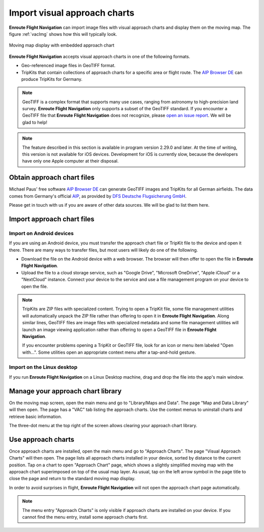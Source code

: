 .. _vac:

Import visual approach charts
=============================

**Enroute Flight Navigation** can import image files with visual approach charts
and display them on the moving map.  The figure :ref:`vacImg` shows how this will
typically look.

.. _vacImg:
.. figure:: ./autogenerated/03-03-VAC.png
   :scale: 30 %
   :align: center
   :alt: Moving map display with approach chart

   Moving map display with embedded approach chart

**Enroute Flight Navigation** accepts visual approach charts in one of the
following formats.

* Geo-referenced image files in GeoTIFF format.
* TripKits that contain collections of approach charts for a specific area or
  flight route. The `AIP Browser DE
  <https://mpmediasoft.de/products/AIPBrowserDE/help/AIPBrowserDE.html>`_ can
  produce TripKits for Germany.

.. note:: GeoTIFF is a complex format that supports many use cases, ranging 
  from astronomy to high-precision land survey. **Enroute Flight Navigation**
  only supports a subset of the GeoTIFF standard. If you encounter a GeoTIFF 
  file that **Enroute Flight Navigation** does not recognize, please 
  `open an issue report 
  <https://github.com/Akaflieg-Freiburg/enroute/issues/new/choose>`_.
  We will be glad to help!

.. note:: The feature described in this section is available in program version
  2.29.0 and later. At the time of writing, this version is not available for 
  iOS devices.  Development for iOS is currently slow, because the developers
  have only one Apple computer at their disposal.


Obtain approach chart files
---------------------------

Michael Paus' free software `AIP Browser DE
<https://mpmediasoft.de/products/AIPBrowserDE/help/AIPBrowserDE.html>`_ can
generate GeoTIFF images and TripKits for all German airfields. The data comes
from Germany's official `AIP <https://aip.dfs.de/basicAIP>`_, as provided by
`DFS Deutsche Flugsicherung GmbH <https://www.dfs.de/homepage>`_.

Please get in touch with us if you are aware of other data sources. We will be
glad to list them here.


Import approach chart files
---------------------------
 
Import on Android devices
^^^^^^^^^^^^^^^^^^^^^^^^^

If you are using an Android device, you must transfer the approach chart file or
TripKit file to the device and open it there. There are many ways to transfer
files, but most users will likely do one of the following.

- Download the file on the Android device with a web browser. The browser will
  then offer to open the file in **Enroute Flight Navigation**.

- Upload the file to a cloud storage service, such as "Google Drive", "Microsoft
  OneDrive", "Apple iCloud" or a "NextCloud" instance. Connect your device to
  the service and use a file management program on your device to open the file.

.. note:: TripKits are ZIP files with specialized content. Trying to open a 
  TripKit file, some file management utilities will automatically unpack the ZIP 
  file rather than offering to open it in **Enroute Flight Navigation**.  Along 
  similar lines, GeoTIFF files are image files with specialized metadata and some
  file management utilities will launch an image viewing application rather than
  offering to open a GeoTIFF file in **Enroute Flight Navigation**.
  
  If you encounter problems opening a TripKit or GeoTIFF file, look for an icon
  or menu item labeled "Open with…".  Some utilities open an appropriate context 
  menu after a tap-and-hold gesture.

Import on the Linux desktop
^^^^^^^^^^^^^^^^^^^^^^^^^^^

If you run **Enroute Flight Navigation** on a Linux Desktop machine, drag and
drop the file into the app's main window.


Manage your approach chart library
----------------------------------

On the moving map screen, open the main menu and go to "Library/Maps and Data".
The page "Map and Data Library" will then open. The page has a "VAC" tab listing
the approach charts. Use the context menus to uninstall charts and retrieve
basic information.

The three-dot menu at the top right of the screen allows clearing your approach
chart library.


Use approach charts
-------------------

Once approach charts are installed, open the main menu and go to "Approach
Charts". The page "Visual Approach Charts" will then open. The page lists all
approach charts installed in your device, sorted by distance to the current
position. Tap on a chart to open "Approach Chart" page, which shows a slightly
simplified moving map with the approach chart superimposed on top of the usual
map layer. As usual, tap on the left arrow symbol in the page title to close the
page and return to the standard moving map display.

In order to avoid surprises in flight, **Enroute Flight Navigation** will not
open the approach chart page automatically.

.. note:: The menu entry "Approach Charts" is only visible if approach
  charts are installed on your device. If you cannot find the menu entry, 
  install some approach charts first.


